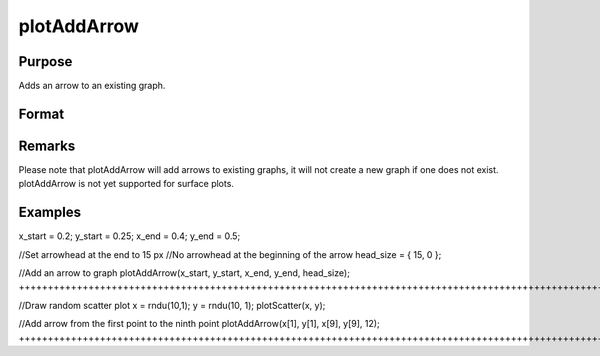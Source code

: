 
plotAddArrow
==============================================

Purpose
----------------
Adds an arrow to an existing graph.

Format
----------------
.. function:: plotAddArrow(myAnnotation, x_start, y_start, x_end, y_end, head_size) 
			          plotAddArrow( x_start, y_start, x_end, y_end, head_size)

    :param myAnnotation: an instance of a plotAnnotation structure.
    :type myAnnotation: Optional argument

    :param x_start: the X coordinate for the start of each respective arrow.
    :type x_start: Scalar or Nx1 vector

    :param y_start: the Y coordinate for the start of each respective arrow.
    :type y_start: Scalar or Nx1 vector

    :param x_end: the X coordinate for the end of each respective arrow.
    :type x_end: Scalar or Nx1 vector

    :param y_end: the Y coordinate for the end of each respective arrow.
    :type y_end: Scalar or Nx1 vector

    :param head_size: the size of the arrowhead(s) in pixels. The first element of head_size is the size for head at the end of the arrow. The second element is the size of the head at the start of the arrow.
    :type head_size: 2x1 vector

Remarks
-------

Please note that plotAddArrow will add arrows to existing graphs, it
will not create a new graph if one does not exist. plotAddArrow is not
yet supported for surface plots.


Examples
----------------

x_start = 0.2;
y_start = 0.25;
x_end = 0.4;
y_end = 0.5;

//Set arrowhead at the end to 15 px
//No arrowhead at the beginning of the arrow
head_size = { 15, 0 };

//Add an arrow to graph
plotAddArrow(x_start, y_start, x_end, y_end, head_size);
+++++++++++++++++++++++++++++++++++++++++++++++++++++++++++++++++++++++++++++++++++++++++++++++++++++++++++++++++++++++++++++++++++++++++++++++++++++++++++++++++++++++++++++++++++++++++++++++++++++++++++++++++++++++++++++++++++++++++++++++++++

//Draw random scatter plot
x = rndu(10,1);
y = rndu(10, 1);
plotScatter(x, y);

//Add arrow from the first point to the ninth point
plotAddArrow(x[1], y[1], x[9], y[9], 12);
+++++++++++++++++++++++++++++++++++++++++++++++++++++++++++++++++++++++++++++++++++++++++++++++++++++++++++++++++++++++++++++++++++++++++++++++++++++++++++++++++++++++++++++

.. seealso:: Functions :func:`plotAddTextbox`, :func:`annotationGetDefaults`, :func:`annotationSetLineColor`
